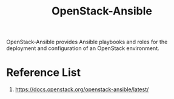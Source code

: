 :PROPERTIES:
:ID:       a260f44c-5ad5-4904-8a5c-023fe576dc64
:END:
#+title: OpenStack-Ansible
#+filetags: OpenStack

OpenStack-Ansible provides Ansible playbooks and roles for the deployment and configuration of an OpenStack environment.

* Reference List
1. https://docs.openstack.org/openstack-ansible/latest/
